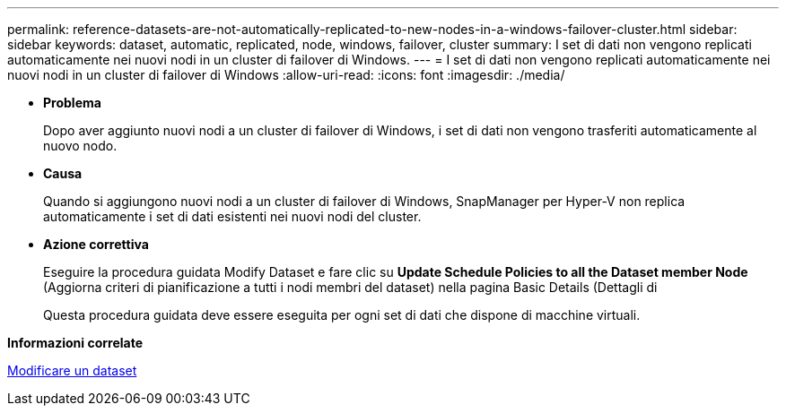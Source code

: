 ---
permalink: reference-datasets-are-not-automatically-replicated-to-new-nodes-in-a-windows-failover-cluster.html 
sidebar: sidebar 
keywords: dataset, automatic, replicated, node, windows, failover, cluster 
summary: I set di dati non vengono replicati automaticamente nei nuovi nodi in un cluster di failover di Windows. 
---
= I set di dati non vengono replicati automaticamente nei nuovi nodi in un cluster di failover di Windows
:allow-uri-read: 
:icons: font
:imagesdir: ./media/


* *Problema*
+
Dopo aver aggiunto nuovi nodi a un cluster di failover di Windows, i set di dati non vengono trasferiti automaticamente al nuovo nodo.

* *Causa*
+
Quando si aggiungono nuovi nodi a un cluster di failover di Windows, SnapManager per Hyper-V non replica automaticamente i set di dati esistenti nei nuovi nodi del cluster.

* *Azione correttiva*
+
Eseguire la procedura guidata Modify Dataset e fare clic su *Update Schedule Policies to all the Dataset member Node* (Aggiorna criteri di pianificazione a tutti i nodi membri del dataset) nella pagina Basic Details (Dettagli di

+
Questa procedura guidata deve essere eseguita per ogni set di dati che dispone di macchine virtuali.



*Informazioni correlate*

xref:task-modify-a-dataset.adoc[Modificare un dataset]

